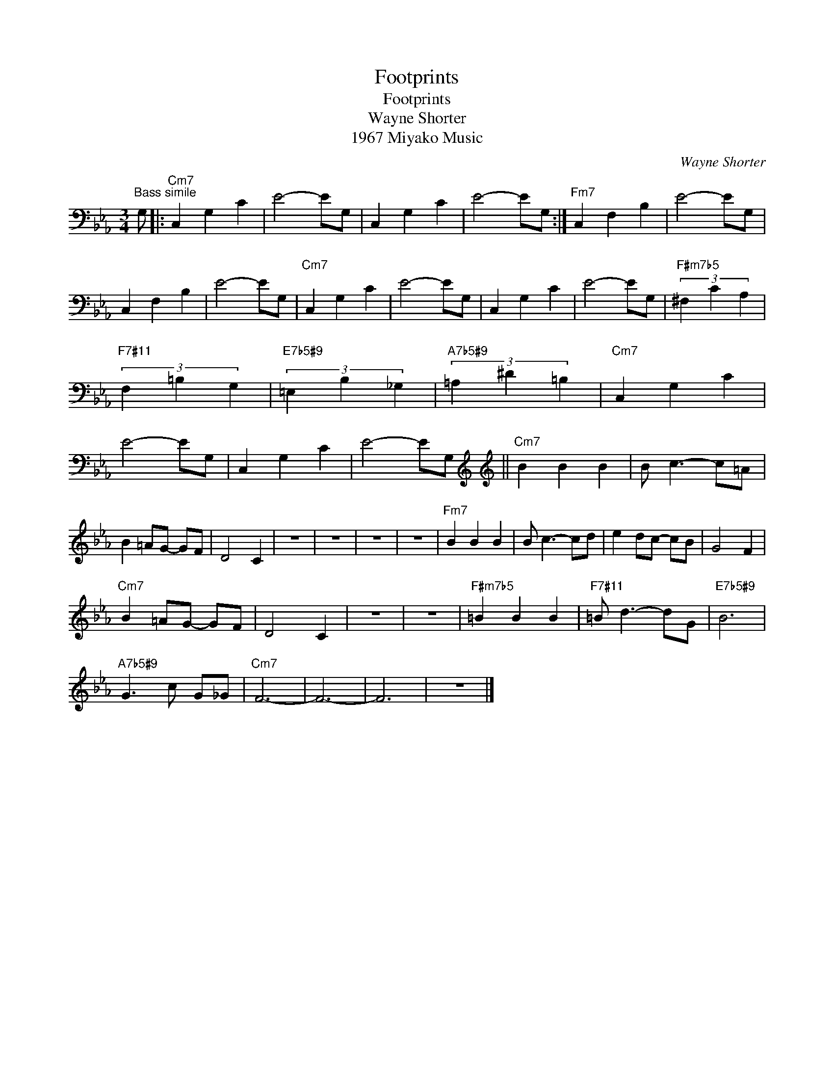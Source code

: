 X:1
T:Footprints
T:Footprints
T:Wayne Shorter
T:1967 Miyako Music
C:Wayne Shorter
Z:All Rights Reserved
L:1/4
M:3/4
K:Eb
V:1 bass 
%%MIDI program 40
V:1
"^Bass simile" G,/ |:"Cm7" C, G, C | E2- E/G,/ | C, G, C | E2- E/G,/ :|"Fm7" C, F, B, | E2- E/G,/ | %7
 C, F, B, | E2- E/G,/ |"Cm7" C, G, C | E2- E/G,/ | C, G, C | E2- E/G,/ |"F#m7b5" (3:3:3^F, C A, | %14
"F7#11" (3:3:3F, =B, G, |"E7b5#9" (3:3:3=E, B, _G, |"A7b5#9" (3:3:3=A, ^D =B, |"Cm7" C, G, C | %18
 E2- E/G,/ | C, G, C | E2- E/G,/[K:treble] ||[K:treble]"Cm7" B B B | B/ c3/2- c/=A/ | %23
 B =A/G/- G/F/ | D2 C | z3 | z3 | z3 | z3 |"Fm7" B B B | B/ c3/2- c/d/ | e d/c/- c/B/ | G2 F | %33
"Cm7" B =A/G/- G/F/ | D2 C | z3 | z3 |"F#m7b5" =B B B |"F7#11" =B/ d3/2- d/G/ |"E7b5#9" B3 | %40
"A7b5#9" G3/2 c/ G/_G/ |"Cm7" F3- | F3- | F3 | z3 |] %45


